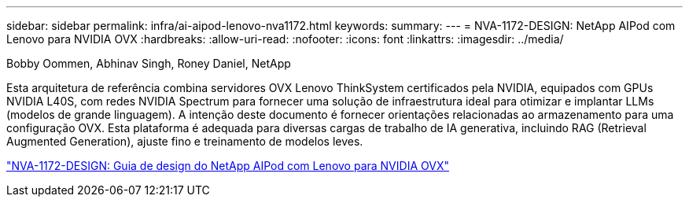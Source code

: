 ---
sidebar: sidebar 
permalink: infra/ai-aipod-lenovo-nva1172.html 
keywords:  
summary:  
---
= NVA-1172-DESIGN: NetApp AIPod com Lenovo para NVIDIA OVX
:hardbreaks:
:allow-uri-read: 
:nofooter: 
:icons: font
:linkattrs: 
:imagesdir: ../media/


Bobby Oommen, Abhinav Singh, Roney Daniel, NetApp

[role="lead"]
Esta arquitetura de referência combina servidores OVX Lenovo ThinkSystem certificados pela NVIDIA, equipados com GPUs NVIDIA L40S, com redes NVIDIA Spectrum para fornecer uma solução de infraestrutura ideal para otimizar e implantar LLMs (modelos de grande linguagem).  A intenção deste documento é fornecer orientações relacionadas ao armazenamento para uma configuração OVX.  Esta plataforma é adequada para diversas cargas de trabalho de IA generativa, incluindo RAG (Retrieval Augmented Generation), ajuste fino e treinamento de modelos leves.

link:https://www.netapp.com/pdf.html?item=/media/111933-lenovoaipod-nva-1172-design-v20.pdf["NVA-1172-DESIGN: Guia de design do NetApp AIPod com Lenovo para NVIDIA OVX"^]
